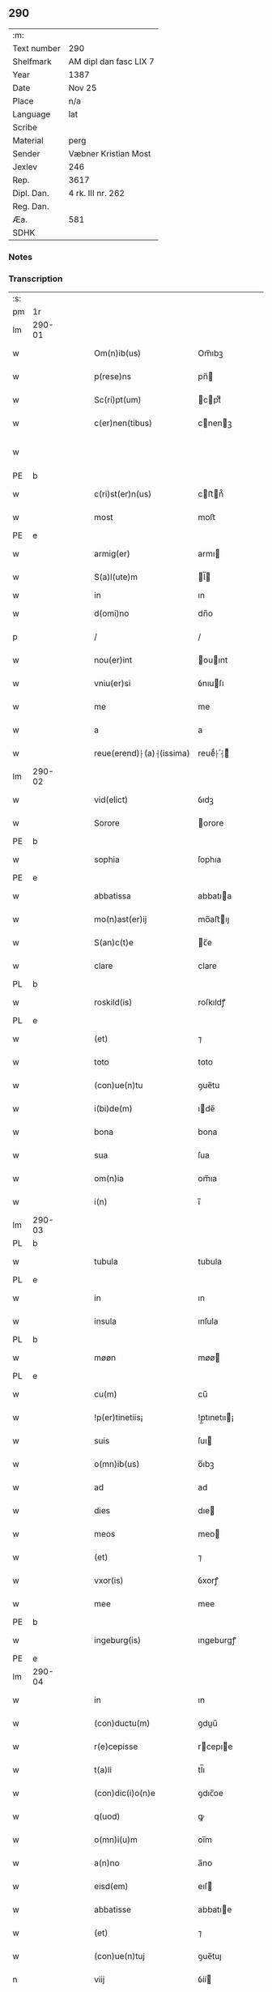 ** 290
| :m:         |                        |
| Text number | 290                    |
| Shelfmark   | AM dipl dan fasc LIX 7 |
| Year        | 1387                   |
| Date        | Nov 25                 |
| Place       | n/a                    |
| Language    | lat                    |
| Scribe      |                        |
| Material    | perg                   |
| Sender      | Væbner Kristian Most   |
| Jexlev      | 246                    |
| Rep.        | 3617                   |
| Dipl. Dan.  | 4 rk. III nr. 262      |
| Reg. Dan.   |                        |
| Æa.         | 581                    |
| SDHK        |                        |

*** Notes


*** Transcription
| :s: |        |   |   |   |   |                          |               |             |   |   |                                 |     |   |   |   |               |
| pm  | 1r     |   |   |   |   |                          |               |             |   |   |                                 |     |   |   |   |               |
| lm  | 290-01 |   |   |   |   |                          |               |             |   |   |                                 |     |   |   |   |               |
| w   |        |   |   |   |   | Om(n)ib(us)              | Om̅ıbꝫ         |             |   |   |                                 | lat |   |   |   |        290-01 |
| w   |        |   |   |   |   | p(rese)ns                | pn̅           |             |   |   |                                 | lat |   |   |   |        290-01 |
| w   |        |   |   |   |   | Sc(ri)pt(um)             | cptͫ         |             |   |   |                                 | lat |   |   |   |        290-01 |
| w   |        |   |   |   |   | c(er)nen(tibus)          | cnenꝫ       |             |   |   |                                 | lat |   |   |   |        290-01 |
| w   |        |   |   |   |   |                          |               |             |   |   | ꝫ should be superscript         | lat |   |   |   |        290-01 |
| PE  | b      |   |   |   |   |                          |               |             |   |   |                                 |     |   |   |   |               |
| w   |        |   |   |   |   | c(ri)st(er)n(us)         | cﬅn᷒         |             |   |   |                                 | lat |   |   |   |        290-01 |
| w   |        |   |   |   |   | most                     | moﬅ           |             |   |   |                                 | dan |   |   |   |        290-01 |
| PE  | e      |   |   |   |   |                          |               |             |   |   |                                 |     |   |   |   |               |
| w   |        |   |   |   |   | armig(er)                | armı         |             |   |   |                                 | lat |   |   |   |        290-01 |
| w   |        |   |   |   |   | S(a)l(ute)m              | l̅           |             |   |   |                                 | lat |   |   |   |        290-01 |
| w   |        |   |   |   |   | in                       | ın            |             |   |   |                                 |     |   |   |   |               |
| w   |        |   |   |   |   | d(omi)no                 | dn̅o           |             |   |   |                                 | lat |   |   |   |        290-01 |
| p   |        |   |   |   |   | /                        | /             |             |   |   |                                 | lat |   |   |   |        290-01 |
| w   |        |   |   |   |   | nou(er)int               | ouınt       |             |   |   |                                 | lat |   |   |   |        290-01 |
| w   |        |   |   |   |   | vniu(er)si               | ỽnıuſı       |             |   |   |                                 | lat |   |   |   |        290-01 |
| w   |        |   |   |   |   | me                       | me            |             |   |   |                                 | lat |   |   |   |        290-01 |
| w   |        |   |   |   |   | a                        | a             |             |   |   |                                 | lat |   |   |   |        290-01 |
| w   |        |   |   |   |   | reue(erend)⸠(a)⸡(issima) | reueͩ⸠ͣ⸡ᷤ       |             |   |   |                                 | lat |   |   |   |        290-01 |
| lm  | 290-02 |   |   |   |   |                          |               |             |   |   |                                 |     |   |   |   |               |
| w   |        |   |   |   |   | vid(elict)               | ỽıdꝫ          |             |   |   |                                 | lat |   |   |   |        290-02 |
| w   |        |   |   |   |   | Sorore                   | orore        |             |   |   |                                 | lat |   |   |   |        290-02 |
| PE  | b      |   |   |   |   |                          |               |             |   |   |                                 |     |   |   |   |               |
| w   |        |   |   |   |   | sophia                   | ſophıa        |             |   |   |                                 | lat |   |   |   |        290-02 |
| PE  | e      |   |   |   |   |                          |               |             |   |   |                                 |     |   |   |   |               |
| w   |        |   |   |   |   | abbatissa                | abbatıa      |             |   |   |                                 | lat |   |   |   |        290-02 |
| w   |        |   |   |   |   | mo(n)ast(er)ij           | mo̅aﬅıȷ       |             |   |   |                                 | lat |   |   |   |        290-02 |
| w   |        |   |   |   |   | S(an)c(t)e               | c̅e           |             |   |   |                                 | lat |   |   |   |        290-02 |
| w   |        |   |   |   |   | clare                    | clare         |             |   |   |                                 | lat |   |   |   |        290-02 |
| PL  | b      |   |   |   |   |                          |               |             |   |   |                                 |     |   |   |   |               |
| w   |        |   |   |   |   | roskild(is)              | roſkıldꝭ      |             |   |   |                                 | lat |   |   |   |        290-02 |
| PL  | e      |   |   |   |   |                          |               |             |   |   |                                 |     |   |   |   |               |
| w   |        |   |   |   |   | (et)                     | ⁊             |             |   |   |                                 | lat |   |   |   |        290-02 |
| w   |        |   |   |   |   | toto                     | toto          |             |   |   |                                 | lat |   |   |   |        290-02 |
| w   |        |   |   |   |   | (con)ue(n)tu             | ꝯue̅tu         |             |   |   |                                 | lat |   |   |   |        290-02 |
| w   |        |   |   |   |   | i(bi)de(m)               | ıde̅          |             |   |   |                                 | lat |   |   |   |        290-02 |
| w   |        |   |   |   |   | bona                     | bona          |             |   |   |                                 | lat |   |   |   |        290-02 |
| w   |        |   |   |   |   | sua                      | ſua           |             |   |   |                                 | lat |   |   |   |        290-02 |
| w   |        |   |   |   |   | om(n)ia                  | om̅ıa          |             |   |   |                                 | lat |   |   |   |        290-02 |
| w   |        |   |   |   |   | i(n)                     | ı̅             |             |   |   |                                 | lat |   |   |   |        290-02 |
| lm  | 290-03 |   |   |   |   |                          |               |             |   |   |                                 |     |   |   |   |               |
| PL  | b      |   |   |   |   |                          |               |             |   |   |                                 |     |   |   |   |               |
| w   |        |   |   |   |   | tubula                   | tubula        |             |   |   |                                 | lat |   |   |   |        290-03 |
| PL  | e      |   |   |   |   |                          |               |             |   |   |                                 |     |   |   |   |               |
| w   |        |   |   |   |   | in                       | ın            |             |   |   |                                 | lat |   |   |   |        290-03 |
| w   |        |   |   |   |   | insula                   | ınſula        |             |   |   |                                 | lat |   |   |   |        290-03 |
| PL  | b      |   |   |   |   |                          |               |             |   |   |                                 |     |   |   |   |               |
| w   |        |   |   |   |   | møøn                     | møø          |             |   |   |                                 | lat |   |   |   |        290-03 |
| PL  | e      |   |   |   |   |                          |               |             |   |   |                                 |     |   |   |   |               |
| w   |        |   |   |   |   | cu(m)                    | cu̅            |             |   |   |                                 | lat |   |   |   |        290-03 |
| w   |        |   |   |   |   | !p(er)tinetiis¡          | !p̲tınetıı¡   |             |   |   |                                 | lat |   |   |   |        290-03 |
| w   |        |   |   |   |   | suis                     | ſuı          |             |   |   |                                 | lat |   |   |   |        290-03 |
| w   |        |   |   |   |   | o(mn)ib(us)              | o̅ıbꝫ          |             |   |   |                                 | lat |   |   |   |        290-03 |
| w   |        |   |   |   |   | ad                       | ad            |             |   |   |                                 | lat |   |   |   |        290-03 |
| w   |        |   |   |   |   | dies                     | dıe          |             |   |   |                                 | lat |   |   |   |        290-03 |
| w   |        |   |   |   |   | meos                     | meo          |             |   |   |                                 | lat |   |   |   |        290-03 |
| w   |        |   |   |   |   | (et)                     | ⁊             |             |   |   |                                 | lat |   |   |   |        290-03 |
| w   |        |   |   |   |   | vxor(is)                 | ỽxorꝭ         |             |   |   |                                 | lat |   |   |   |        290-03 |
| w   |        |   |   |   |   | mee                      | mee           |             |   |   |                                 | lat |   |   |   |        290-03 |
| PE  | b      |   |   |   |   |                          |               |             |   |   |                                 |     |   |   |   |               |
| w   |        |   |   |   |   | ingeburg(is)             | ıngeburgꝭ     |             |   |   |                                 | lat |   |   |   |        290-03 |
| PE  | e      |   |   |   |   |                          |               |             |   |   |                                 |     |   |   |   |               |
| lm  | 290-04 |   |   |   |   |                          |               |             |   |   |                                 |     |   |   |   |               |
| w   |        |   |   |   |   | in                       | ın            |             |   |   |                                 | lat |   |   |   |        290-04 |
| w   |        |   |   |   |   | (con)ductu(m)            | ꝯduu̅         |             |   |   |                                 | lat |   |   |   |        290-04 |
| w   |        |   |   |   |   | r(e)cepisse              | rcepıe      |             |   |   |                                 | lat |   |   |   |        290-04 |
| w   |        |   |   |   |   | t(a)li                   | tl̅ı           |             |   |   |                                 | lat |   |   |   |        290-04 |
| w   |        |   |   |   |   | (con)dic(i)o(n)e         | ꝯdıc̅oe        |             |   |   |                                 | lat |   |   |   |        290-04 |
| w   |        |   |   |   |   | q(uod)                   | ꝙ             |             |   |   |                                 | lat |   |   |   |        290-04 |
| w   |        |   |   |   |   | o(mn)i(u)m               | oı̅m           |             |   |   |                                 | lat |   |   |   |        290-04 |
| w   |        |   |   |   |   | a(n)no                   | a̅no           |             |   |   |                                 | lat |   |   |   |        290-04 |
| w   |        |   |   |   |   | eisd(em)                 | eıſ          |             |   |   |                                 | lat |   |   |   |        290-04 |
| w   |        |   |   |   |   | abbatisse                | abbatıe      |             |   |   |                                 | lat |   |   |   |        290-04 |
| w   |        |   |   |   |   | (et)                     | ⁊             |             |   |   |                                 | lat |   |   |   |        290-04 |
| w   |        |   |   |   |   | (con)ue(n)tuj            | ꝯue̅tuȷ        |             |   |   |                                 | lat |   |   |   |        290-04 |
| n   |        |   |   |   |   | viij                     | ỽíí          |             |   |   |                                 | lat |   |   |   |        290-04 |
| w   |        |   |   |   |   | lagenas                  | lagena       |             |   |   |                                 | lat |   |   |   |        290-04 |
| w   |        |   |   |   |   | aleci(um)                | alecıͫ         |             |   |   |                                 | lat |   |   |   |        290-04 |
| w   |        |   |   |   |   | Scanien(sium)            | canıe̅       |             |   |   |                                 | lat |   |   |   |        290-04 |
| lm  | 290-05 |   |   |   |   |                          |               |             |   |   |                                 |     |   |   |   |               |
| w   |        |   |   |   |   | (et)                     | ⁊             |             |   |   |                                 | lat |   |   |   |        290-05 |
| n   |        |   |   |   |   | iiij                     | ííí          |             |   |   |                                 | lat |   |   |   |        290-05 |
| w   |        |   |   |   |   | lagenas                  | lagena       |             |   |   |                                 | lat |   |   |   |        290-05 |
| w   |        |   |   |   |   | sal(is)                  | ſal̅           |             |   |   |                                 | lat |   |   |   |        290-05 |
| w   |        |   |   |   |   | in                       | ın            |             |   |   |                                 | lat |   |   |   |        290-05 |
| w   |        |   |   |   |   | opido                    | opıdo         |             |   |   |                                 | lat |   |   |   |        290-05 |
| PL  | b      |   |   |   |   |                          |               |             |   |   |                                 |     |   |   |   |               |
| w   |        |   |   |   |   | koge                     | koge          |             |   |   |                                 | dan |   |   |   |        290-05 |
| PL  | e      |   |   |   |   |                          |               |             |   |   |                                 |     |   |   |   |               |
| w   |        |   |   |   |   | infra                    | ınfra         |             |   |   |                                 | lat |   |   |   |        290-05 |
| w   |        |   |   |   |   | festu(m)                 | feﬅu̅          |             |   |   |                                 | lat |   |   |   |        290-05 |
| w   |        |   |   |   |   | b(eat)i                  | bt̅ı           |             |   |   |                                 | lat |   |   |   |        290-05 |
| w   |        |   |   |   |   | martinj                  | martín       |             |   |   |                                 | lat |   |   |   |        290-05 |
| w   |        |   |   |   |   | n(isi)                   | n            |             |   |   |                                 | lat |   |   |   |        290-05 |
| w   |        |   |   |   |   | rapina                   | rapına        |             |   |   |                                 | lat |   |   |   |        290-05 |
| w   |        |   |   |   |   | v(e)l                    | vl̅            |             |   |   |                                 | lat |   |   |   |        290-05 |
| w   |        |   |   |   |   | ince(n)di(um)            | ınce̅dıͫ        |             |   |   |                                 | lat |   |   |   |        290-05 |
| w   |        |   |   |   |   | i(m)pedier(it)           | ı̅pedıerͭ       |             |   |   |                                 | lat |   |   |   |        290-05 |
| lm  | 290-06 |   |   |   |   |                          |               |             |   |   |                                 |     |   |   |   |               |
| w   |        |   |   |   |   | Solu(er)e                | olue        |             |   |   |                                 | lat |   |   |   |        290-06 |
| w   |        |   |   |   |   | sim                      | ſı           |             |   |   |                                 | lat |   |   |   |        290-06 |
| w   |        |   |   |   |   | ast(ri)ct(us)            | aﬅ᷒          |             |   |   |                                 | lat |   |   |   |        290-06 |
| w   |        |   |   |   |   | hoc                      | hoc           |             |   |   |                                 | lat |   |   |   |        290-06 |
| w   |        |   |   |   |   | p(ro)uiso                | ꝓuıſo         |             |   |   |                                 | lat |   |   |   |        290-06 |
| w   |        |   |   |   |   | q(uod)                   | ꝙ             |             |   |   |                                 | lat |   |   |   |        290-06 |
| w   |        |   |   |   |   | in                       | ın            |             |   |   |                                 | lat |   |   |   |        290-06 |
| w   |        |   |   |   |   | q(uo)cu(m)q(ue)          | qͦcu̅qꝫ         |             |   |   |                                 | lat |   |   |   |        290-06 |
| ad  | b      |   |   |   |   | scribe                   |               | supralinear |   |   |                                 |     |   |   |   |               |
| w   |        |   |   |   |   | ⸌a(n)no⸍                 | ⸌a̅no⸍         |             |   |   |                                 | lat |   |   |   |        290-06 |
| ad  | e      |   |   |   |   |                          |               |             |   |   |                                 |     |   |   |   |               |
| w   |        |   |   |   |   | p(re)d(ic)tas            | p̅dt̅a         |             |   |   |                                 | lat |   |   |   |        290-06 |
| w   |        |   |   |   |   | lagenas                  | lagena       |             |   |   |                                 | lat |   |   |   |        290-06 |
| w   |        |   |   |   |   | alec(ium)                | ale          |             |   |   |                                 | lat |   |   |   |        290-06 |
| w   |        |   |   |   |   | (et)                     | ⁊             |             |   |   |                                 | lat |   |   |   |        290-06 |
| w   |        |   |   |   |   | sal(is)                  | ſal̅           |             |   |   |                                 | lat |   |   |   |        290-06 |
| w   |        |   |   |   |   | ego                      | ego           |             |   |   |                                 | lat |   |   |   |        290-06 |
| w   |        |   |   |   |   | v(e)l                    | vl̅            |             |   |   |                                 | lat |   |   |   |        290-06 |
| w   |        |   |   |   |   | vxor                     | vxor          |             |   |   |                                 | lat |   |   |   |        290-06 |
| w   |        |   |   |   |   | !meo¡                    | !meo¡         |             |   |   |                                 | lat |   |   |   |        290-06 |
| PE  | b      |   |   |   |   |                          |               |             |   |   |                                 |     |   |   |   |               |
| w   |        |   |   |   |   | i(n)ge¦burg(is)          | ı̅ge¦burgꝭ     |             |   |   |                                 | lat |   |   |   | 290-06—290-07 |
| PE  | e      |   |   |   |   |                          |               |             |   |   |                                 |     |   |   |   |               |
| w   |        |   |   |   |   | n(on)                    | n̅             |             |   |   |                                 | lat |   |   |   |        290-07 |
| w   |        |   |   |   |   | solu(er)im(us)           | ſoluım᷒       |             |   |   |                                 | lat |   |   |   |        290-07 |
| w   |        |   |   |   |   | in                       | ın            |             |   |   |                                 | lat |   |   |   |        290-07 |
| w   |        |   |   |   |   | t(erm)i(n)o              | tıo          |             |   |   |                                 | lat |   |   |   |        290-07 |
| w   |        |   |   |   |   | S(upra)d(ic)to           | dt̅o         |             |   |   |                                 | lat |   |   |   |        290-07 |
| w   |        |   |   |   |   | ext(un)c                 | ext̅c          |             |   |   |                                 | lat |   |   |   |        290-07 |
| w   |        |   |   |   |   | ead(em)                  | ea           |             |   |   |                                 | lat |   |   |   |        290-07 |
| w   |        |   |   |   |   | bona                     | bona          |             |   |   |                                 | lat |   |   |   |        290-07 |
| w   |        |   |   |   |   | ad                       | ad            |             |   |   |                                 | lat |   |   |   |        290-07 |
| w   |        |   |   |   |   | mo(n)ast(er)i(um)        | mo̅aﬅıͫ        |             |   |   |                                 | lat |   |   |   |        290-07 |
| w   |        |   |   |   |   | S(anc)te                 | t̅e           |             |   |   |                                 | lat |   |   |   |        290-07 |
| w   |        |   |   |   |   | clare                    | clare         |             |   |   |                                 | lat |   |   |   |        290-07 |
| w   |        |   |   |   |   | S(upra)d(ic)t(u)m        | dt̅         |             |   |   |                                 | lat |   |   |   |        290-07 |
| w   |        |   |   |   |   | lib(er)e                 | lıbe         |             |   |   |                                 | lat |   |   |   |        290-07 |
| w   |        |   |   |   |   | r(e)u(er)te(n)t(ur)      | ute̅tᷣ        |             |   |   |                                 | lat |   |   |   |        290-07 |
| w   |        |   |   |   |   | s(i)n(e)                 | ſn̅            |             |   |   |                                 | lat |   |   |   |        290-07 |
| lm  | 290-08 |   |   |   |   |                          |               |             |   |   |                                 |     |   |   |   |               |
| w   |        |   |   |   |   | mea                      | mea           |             |   |   |                                 | lat |   |   |   |        290-08 |
| w   |        |   |   |   |   | (et)                     | ⁊             |             |   |   |                                 | lat |   |   |   |        290-08 |
| w   |        |   |   |   |   | vxor(is)                 | vxo          |             |   |   |                                 | lat |   |   |   |        290-08 |
| w   |        |   |   |   |   | mee                      | mee           |             |   |   |                                 | lat |   |   |   |        290-08 |
| w   |        |   |   |   |   | r(e)clama(cione)         | clamaͨͤ        |             |   |   |                                 | lat |   |   |   |        290-08 |
| w   |        |   |   |   |   | aliq(ua)li               | alıqᷓlı        |             |   |   |                                 | lat |   |   |   |        290-08 |
| w   |        |   |   |   |   | It(em)                   | I            |             |   |   |                                 | lat |   |   |   |        290-08 |
| w   |        |   |   |   |   | q(ua)n(do)               | qn̅            |             |   |   |                                 | lat |   |   |   |        290-08 |
| w   |        |   |   |   |   | (con)tig(er)it           | ꝯtıgıt       |             |   |   |                                 | lat |   |   |   |        290-08 |
| w   |        |   |   |   |   | me                       | me            |             |   |   |                                 | lat |   |   |   |        290-08 |
| w   |        |   |   |   |   | (et)                     | ⁊             |             |   |   |                                 | lat |   |   |   |        290-08 |
| w   |        |   |   |   |   | vxore(m)                 | ỽxore̅         |             |   |   |                                 | lat |   |   |   |        290-08 |
| w   |        |   |   |   |   | mea(m)                   | mea̅           |             |   |   |                                 | lat |   |   |   |        290-08 |
| PE  | b      |   |   |   |   |                          |               |             |   |   |                                 |     |   |   |   |               |
| w   |        |   |   |   |   | ingeburge(m)             | ıngeburge̅     |             |   |   |                                 | lat |   |   |   |        290-08 |
| PE  | e      |   |   |   |   |                          |               |             |   |   |                                 |     |   |   |   |               |
| w   |        |   |   |   |   | de                       | de            |             |   |   |                                 | lat |   |   |   |        290-08 |
| w   |        |   |   |   |   | medio                    | medıo         |             |   |   |                                 | lat |   |   |   |        290-08 |
| lm  | 290-09 |   |   |   |   |                          |               |             |   |   |                                 |     |   |   |   |               |
| w   |        |   |   |   |   | tolli                    | tollı         |             |   |   |                                 | lat |   |   |   |        290-09 |
| w   |        |   |   |   |   | ext(un)c                 | ext̅c          |             |   |   |                                 | lat |   |   |   |        290-09 |
| w   |        |   |   |   |   | eade(m)                  | eade̅          |             |   |   |                                 | lat |   |   |   |        290-09 |
| w   |        |   |   |   |   | bona                     | bona          |             |   |   |                                 | lat |   |   |   |        290-09 |
| w   |        |   |   |   |   | cu(m)                    | cu̅            |             |   |   |                                 | lat |   |   |   |        290-09 |
| w   |        |   |   |   |   | pe(n)sio(n)ib(us)        | pe̅ſıo̅ıbꝫ      |             |   |   |                                 | lat |   |   |   |        290-09 |
| w   |        |   |   |   |   | fructib(us)              | fruıbꝫ       |             |   |   |                                 | lat |   |   |   |        290-09 |
| w   |        |   |   |   |   | (et)                     | ⁊             |             |   |   |                                 | lat |   |   |   |        290-09 |
| w   |        |   |   |   |   | edificiis                | edıfıcıı     |             |   |   |                                 | lat |   |   |   |        290-09 |
| w   |        |   |   |   |   | o(mn)ib(us)              | o̅ıbꝫ          |             |   |   |                                 | lat |   |   |   |        290-09 |
| w   |        |   |   |   |   | ad                       | ad            |             |   |   |                                 | lat |   |   |   |        290-09 |
| w   |        |   |   |   |   | d(i)c(tu)m               | dc̅           |             |   |   |                                 | lat |   |   |   |        290-09 |
| w   |        |   |   |   |   | mo(n)ast(er)i(um)        | mo̅aﬅıͫ        |             |   |   |                                 | lat |   |   |   |        290-09 |
| w   |        |   |   |   |   | lib(er)e                 | lıbe         |             |   |   |                                 | lat |   |   |   |        290-09 |
| w   |        |   |   |   |   | de(be)ant                | de̅ant         |             |   |   |                                 | lat |   |   |   |        290-09 |
| w   |        |   |   |   |   | reue¦nir(e)              | reue¦nı      |             |   |   |                                 | lat |   |   |   | 290-09—290-10 |
| w   |        |   |   |   |   | s(i)n(e)                 | ſn̅            |             |   |   |                                 | lat |   |   |   |        290-10 |
| w   |        |   |   |   |   | r(e)clamac(i)o(n)e       | clamac̅oe     |             |   |   |                                 | lat |   |   |   |        290-10 |
| de  | b      |   |   |   |   |                          | overstrike    |             |   |   |                                 |     |   |   |   |               |
| w   |        |   |   |   |   | ⸠mea⸡                    | ⸠mea⸡         |             |   |   |                                 | lat |   |   |   |        290-10 |
| de  | e      |   |   |   |   |                          |               |             |   |   |                                 |     |   |   |   |               |
| w   |        |   |   |   |   | mea                      | mea           |             |   |   |                                 | lat |   |   |   |        290-10 |
| w   |        |   |   |   |   | vxor(is)                 | ỽxorꝭ         |             |   |   |                                 | lat |   |   |   |        290-10 |
| w   |        |   |   |   |   | mee                      | mee           |             |   |   |                                 | lat |   |   |   |        290-10 |
| PE  | b      |   |   |   |   |                          |               |             |   |   |                                 |     |   |   |   |               |
| w   |        |   |   |   |   | ingeburg(is)             | ıngeburgꝭ     |             |   |   |                                 | lat |   |   |   |        290-10 |
| PE  | e      |   |   |   |   |                          |               |             |   |   |                                 |     |   |   |   |               |
| w   |        |   |   |   |   | (et)                     | ⁊             |             |   |   |                                 | lat |   |   |   |        290-10 |
| w   |        |   |   |   |   | h(er)edu(m)              | hedu̅         |             |   |   |                                 | lat |   |   |   |        290-10 |
| w   |        |   |   |   |   | n(ost)ror(um)            | nr̅oꝝ          |             |   |   |                                 | lat |   |   |   |        290-10 |
| w   |        |   |   |   |   | q(uo)ru(m)cu(m)q(ue)     | qͦru̅cu̅qꝫ       |             |   |   |                                 | lat |   |   |   |        290-10 |
| w   |        |   |   |   |   | It(em)                   | I            |             |   |   |                                 | lat |   |   |   |        290-10 |
| w   |        |   |   |   |   | in                       | ın            |             |   |   |                                 | lat |   |   |   |        290-10 |
| w   |        |   |   |   |   | q(uo)cu(m)q(ue)          | qͦcu̅qꝫ         |             |   |   |                                 | lat |   |   |   |        290-10 |
| lm  | 290-11 |   |   |   |   |                          |               |             |   |   |                                 |     |   |   |   |               |
| w   |        |   |   |   |   | a(n)no                   | a̅no           |             |   |   |                                 | lat |   |   |   |        290-11 |
| w   |        |   |   |   |   | ego                      | ego           |             |   |   |                                 | lat |   |   |   |        290-11 |
| w   |        |   |   |   |   | v(e)l                    | vl̅            |             |   |   |                                 | lat |   |   |   |        290-11 |
| w   |        |   |   |   |   | vxor                     | vxoꝛ          |             |   |   |                                 | lat |   |   |   |        290-11 |
| w   |        |   |   |   |   | mea                      | mea           |             |   |   |                                 | lat |   |   |   |        290-11 |
| PE  | b      |   |   |   |   |                          |               |             |   |   |                                 |     |   |   |   |               |
| w   |        |   |   |   |   | ingeburg(is)             | ıngeburgꝭ     |             |   |   |                                 | lat |   |   |   |        290-11 |
| PE  | e      |   |   |   |   |                          |               |             |   |   |                                 |     |   |   |   |               |
| w   |        |   |   |   |   | p(re)d(ic)tas            | p̅dt̅a         |             |   |   |                                 | lat |   |   |   |        290-11 |
| w   |        |   |   |   |   | lage(n)as                | lage̅a        |             |   |   |                                 | lat |   |   |   |        290-11 |
| w   |        |   |   |   |   | alec(ium)                | ale          |             |   |   |                                 | lat |   |   |   |        290-11 |
| w   |        |   |   |   |   | (et)                     | ⁊             |             |   |   |                                 | lat |   |   |   |        290-11 |
| w   |        |   |   |   |   | sal(is)                  | ſal̅           |             |   |   |                                 | lat |   |   |   |        290-11 |
| w   |        |   |   |   |   | Solu(er)im(us)           | oluım᷒       |             |   |   |                                 | lat |   |   |   |        290-11 |
| w   |        |   |   |   |   | ext(un)c                 | ext̅c          |             |   |   |                                 | lat |   |   |   |        290-11 |
| w   |        |   |   |   |   | illo                     | ıllo          |             |   |   |                                 | lat |   |   |   |        290-11 |
| w   |        |   |   |   |   | a(n)no                   | a̅no           |             |   |   |                                 | lat |   |   |   |        290-11 |
| w   |        |   |   |   |   | villi¦cos                | ỽıllı¦co     |             |   |   |                                 | lat |   |   |   | 290-11—290-12 |
| w   |        |   |   |   |   | insti(tuendi)            | ınﬅıͩ         |             |   |   |                                 | lat |   |   |   |        290-12 |
| w   |        |   |   |   |   | (et)                     | ⁊             |             |   |   |                                 | lat |   |   |   |        290-12 |
| w   |        |   |   |   |   | desti(tuendi)            | deﬅıͩ         |             |   |   |                                 | lat |   |   |   |        290-12 |
| w   |        |   |   |   |   | in                       | ın            |             |   |   |                                 | lat |   |   |   |        290-12 |
| w   |        |   |   |   |   | eisd(em)                 | eıſ          |             |   |   |                                 | lat |   |   |   |        290-12 |
| w   |        |   |   |   |   | bonis                    | bonı         |             |   |   |                                 | lat |   |   |   |        290-12 |
| w   |        |   |   |   |   | h(ab)eam(us)             | he̅am᷒          |             |   |   |                                 | lat |   |   |   |        290-12 |
| w   |        |   |   |   |   | fac(ul)tate(m)           | facᷝtate̅       |             |   |   |                                 | lat |   |   |   |        290-12 |
| w   |        |   |   |   |   | It(em)                   | I            |             |   |   |                                 | lat |   |   |   |        290-12 |
| w   |        |   |   |   |   | q(uod)                   | ꝙ             |             |   |   |                                 | lat |   |   |   |        290-12 |
| w   |        |   |   |   |   | q(uam) diu               | ꝙ dıu        |             |   |   |                                 | lat |   |   |   |        290-12 |
| w   |        |   |   |   |   | ego                      | ego           |             |   |   |                                 | lat |   |   |   |        290-12 |
| w   |        |   |   |   |   | (ue)l                    | l̅             |             |   |   |                                 | lat |   |   |   |        290-12 |
| w   |        |   |   |   |   | vxor                     | ỽxor          |             |   |   |                                 | lat |   |   |   |        290-12 |
| w   |        |   |   |   |   | mea                      | mea           |             |   |   |                                 | lat |   |   |   |        290-12 |
| PE  | b      |   |   |   |   |                          |               |             |   |   |                                 |     |   |   |   |               |
| w   |        |   |   |   |   | i(n)geburg(is)           | ı̅geburgꝭ      |             |   |   |                                 | lat |   |   |   |        290-12 |
| PE  | e      |   |   |   |   |                          |               |             |   |   |                                 |     |   |   |   |               |
| lm  | 290-13 |   |   |   |   |                          |               |             |   |   |                                 |     |   |   |   |               |
| w   |        |   |   |   |   | d(ic)tas                 | dt̅a          |             |   |   |                                 | lat |   |   |   |        290-13 |
| w   |        |   |   |   |   | lagenas                  | lagena       |             |   |   |                                 | lat |   |   |   |        290-13 |
| w   |        |   |   |   |   | alec(ium)                | ale          |             |   |   |                                 | lat |   |   |   |        290-13 |
| w   |        |   |   |   |   | (et)                     | ⁊             |             |   |   |                                 | lat |   |   |   |        290-13 |
| w   |        |   |   |   |   | Salis                    | alı         |             |   |   |                                 | lat |   |   |   |        290-13 |
| w   |        |   |   |   |   | solu(er)im(us)           | ſoluım᷒       |             |   |   |                                 | lat |   |   |   |        290-13 |
| w   |        |   |   |   |   | vt                       | vt            |             |   |   |                                 | lat |   |   |   |        290-13 |
| w   |        |   |   |   |   | p(re)missu(m)            | p̅mıu̅         |             |   |   |                                 | lat |   |   |   |        290-13 |
| w   |        |   |   |   |   | (et)                     | ꝫ             |             |   |   |                                 | lat |   |   |   |        290-13 |
| w   |        |   |   |   |   | alt(er)i                 | altı         |             |   |   |                                 | lat |   |   |   |        290-13 |
| w   |        |   |   |   |   | p(re)d(ic)ta             | p̅dt̅a          |             |   |   |                                 | lat |   |   |   |        290-13 |
| w   |        |   |   |   |   | bona                     | bona          |             |   |   |                                 | lat |   |   |   |        290-13 |
| w   |        |   |   |   |   | p(er)                    | p̲             |             |   |   |                                 | lat |   |   |   |        290-13 |
| w   |        |   |   |   |   | d(ic)tam                 | dt̅a          |             |   |   |                                 | lat |   |   |   |        290-13 |
| w   |        |   |   |   |   | abbatissa                | abbatıa      |             |   |   |                                 | lat |   |   |   |        290-13 |
| w   |        |   |   |   |   | et                       | et            |             |   |   |                                 | lat |   |   |   |        290-13 |
| lm  | 290-14 |   |   |   |   |                          |               |             |   |   |                                 |     |   |   |   |               |
| w   |        |   |   |   |   | (con)ue(n)tu(m)          | ꝯue̅tu̅         |             |   |   |                                 | lat |   |   |   |        290-14 |
| w   |        |   |   |   |   | n(u)llate(nus)           | nll̅ate᷒        |             |   |   |                                 | lat |   |   |   |        290-14 |
| w   |        |   |   |   |   | dimittant(ur)            | dımıttantᷣ     |             |   |   |                                 | lat |   |   |   |        290-14 |
| w   |        |   |   |   |   | IN                       | IN            |             |   |   |                                 | lat |   |   |   |        290-14 |
| w   |        |   |   |   |   | cui(us)                  | cuı᷒           |             |   |   |                                 | lat |   |   |   |        290-14 |
| w   |        |   |   |   |   | rei                      | reı           |             |   |   |                                 | lat |   |   |   |        290-14 |
| w   |        |   |   |   |   | testi(m)o(niu)m          | teﬅı̅o        |             |   |   |                                 | lat |   |   |   |        290-14 |
| de  | b      |   |   |   |   |                          | overstrike    |             |   |   |                                 |     |   |   |   |               |
| w   |        |   |   |   |   | ⸠Sigill(u)m⸡             | ⸠igıll̅m⸡     |             |   |   |                                 | lat |   |   |   |        290-14 |
| de  | e      |   |   |   |   |                          |               |             |   |   |                                 |     |   |   |   |               |
| w   |        |   |   |   |   | vna                      | ỽna           |             |   |   |                                 | lat |   |   |   |        290-14 |
| w   |        |   |   |   |   | cu(m)                    | cu̅            |             |   |   |                                 | lat |   |   |   |        290-14 |
| w   |        |   |   |   |   | sigillo                  | ſıgıllo       |             |   |   |                                 | lat |   |   |   |        290-14 |
| w   |        |   |   |   |   | nob(i)lis                | nobl̅ı        |             |   |   |                                 | lat |   |   |   |        290-14 |
| w   |        |   |   |   |   | viri                     | ỽırı          |             |   |   |                                 | lat |   |   |   |        290-14 |
| w   |        |   |   |   |   | d(omi)nj                 | dn̅ȷ           |             |   |   |                                 | lat |   |   |   |        290-14 |
| lm  | 290-15 |   |   |   |   |                          |               |             |   |   |                                 |     |   |   |   |               |
| PE  | b      |   |   |   |   |                          |               |             |   |   |                                 |     |   |   |   |               |
| w   |        |   |   |   |   | pet(ri)                  | pet          |             |   |   |                                 | lat |   |   |   |        290-15 |
| w   |        |   |   |   |   | dwæ                      | dwæ           |             |   |   |                                 | dan |   |   |   |        290-15 |
| PE  | e      |   |   |   |   |                          |               |             |   |   |                                 |     |   |   |   |               |
| w   |        |   |   |   |   | cano(nici)               | canoͨ         |             |   |   |                                 | lat |   |   |   |        290-15 |
| PL  | b      |   |   |   |   |                          |               |             |   |   |                                 |     |   |   |   |               |
| w   |        |   |   |   |   | lund(e)n(sis)            | lundn̅         |             |   |   |                                 | lat |   |   |   |        290-15 |
| PL  | e      |   |   |   |   |                          |               |             |   |   |                                 |     |   |   |   |               |
| de  | x      |   |   |   |   |                          | overstrike    |             |   |   |                                 |     |   |   |   |               |
| w   |        |   |   |   |   | ⸠Silg⸡Sigillu(m)         | ⸠ılg⸡ıgıllu̅ |             |   |   |                                 | lat |   |   |   |        290-15 |
| w   |        |   |   |   |   | me(um)                   | meͫ            |             |   |   |                                 | lat |   |   |   |        290-15 |
| w   |        |   |   |   |   | p(rese)n(tibus)          | pn̅ꝫ          |             |   |   |                                 | lat |   |   |   |        290-15 |
| w   |        |   |   |   |   |                          |               |             |   |   | ꝫ should be superscript         | lat |   |   |   |        290-15 |
| w   |        |   |   |   |   | e(st)                    | e̅             |             |   |   |                                 | lat |   |   |   |        290-15 |
| w   |        |   |   |   |   | appe(n)ssu(m)            | ae̅u̅         |             |   |   |                                 | lat |   |   |   |        290-15 |
| w   |        |   |   |   |   | Dat(um)                  | Da           |             |   |   |                                 | lat |   |   |   |        290-15 |
| w   |        |   |   |   |   | a(n)no                   | a̅no           |             |   |   |                                 | lat |   |   |   |        290-15 |
| w   |        |   |   |   |   | do(mini)                 | do           |             |   |   |                                 | lat |   |   |   |        290-15 |
| n   |        |   |   |   |   | mͦ                        | ͦ             |             |   |   |                                 | lat |   |   |   |        290-15 |
| n   |        |   |   |   |   | ccc                      | ccc           |             |   |   |                                 | lat |   |   |   |        290-15 |
| n   |        |   |   |   |   | lxxxvij                  | lxxxỽí       |             |   |   |                                 | lat |   |   |   |        290-15 |
| w   |        |   |   |   |   | die                      | dıe           |             |   |   |                                 | lat |   |   |   |        290-15 |
| lm  | 290-16 |   |   |   |   |                          |               |             |   |   |                                 |     |   |   |   |               |
| w   |        |   |   |   |   | b(ea)te                  | bt̅e           |             |   |   |                                 | lat |   |   |   |        290-16 |
| w   |        |   |   |   |   | kat(er)ine               | katıne       |             |   |   |                                 | lat |   |   |   |        290-16 |
| w   |        |   |   |   |   | virg(inis)               | ỽırgꝭ         |             |   |   |                                 | lat |   |   |   |        290-16 |
| :e: |        |   |   |   |   |                          |               |             |   |   |                                 |     |   |   |   |               |
